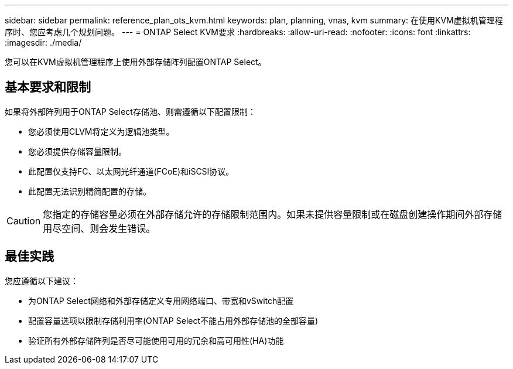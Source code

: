 ---
sidebar: sidebar 
permalink: reference_plan_ots_kvm.html 
keywords: plan, planning, vnas, kvm 
summary: 在使用KVM虚拟机管理程序时、您应考虑几个规划问题。 
---
= ONTAP Select KVM要求
:hardbreaks:
:allow-uri-read: 
:nofooter: 
:icons: font
:linkattrs: 
:imagesdir: ./media/


[role="lead"]
您可以在KVM虚拟机管理程序上使用外部存储阵列配置ONTAP Select。



== 基本要求和限制

如果将外部阵列用于ONTAP Select存储池、则需遵循以下配置限制：

* 您必须使用CLVM将定义为逻辑池类型。
* 您必须提供存储容量限制。
* 此配置仅支持FC、以太网光纤通道(FCoE)和iSCSI协议。
* 此配置无法识别精简配置的存储。



CAUTION: 您指定的存储容量必须在外部存储允许的存储限制范围内。如果未提供容量限制或在磁盘创建操作期间外部存储用尽空间、则会发生错误。



== 最佳实践

您应遵循以下建议：

* 为ONTAP Select网络和外部存储定义专用网络端口、带宽和vSwitch配置
* 配置容量选项以限制存储利用率(ONTAP Select不能占用外部存储池的全部容量)
* 验证所有外部存储阵列是否尽可能使用可用的冗余和高可用性(HA)功能

